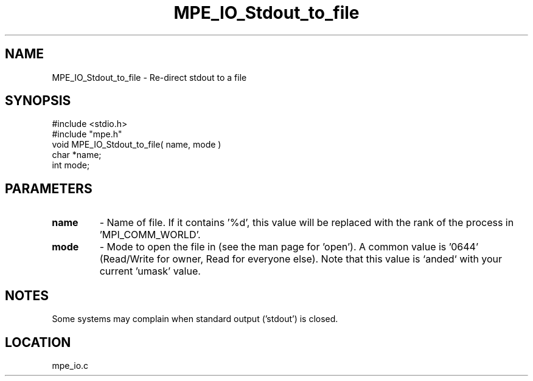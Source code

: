 .TH MPE_IO_Stdout_to_file 4 "5/28/1996" " " "MPE"
.SH NAME
MPE_IO_Stdout_to_file \-  Re-direct stdout to a file 
.SH SYNOPSIS
.nf
#include <stdio.h>
#include "mpe.h"
void MPE_IO_Stdout_to_file( name, mode )
char *name;
int  mode;
.fi
.SH PARAMETERS
.PD 0
.TP
.B name 
- Name of file.  If it contains '%d', this value will be replaced with
the rank of the process in 'MPI_COMM_WORLD'.
.PD 1

.PD 0
.TP
.B mode 
- Mode to open the file in (see the man page for 'open').  A common
value is '0644' (Read/Write for owner, Read for everyone else).  
Note that this
value is `anded` with your current 'umask' value.
.PD 1

.SH NOTES
Some systems may complain when standard output ('stdout') is closed.
.SH LOCATION
mpe_io.c
